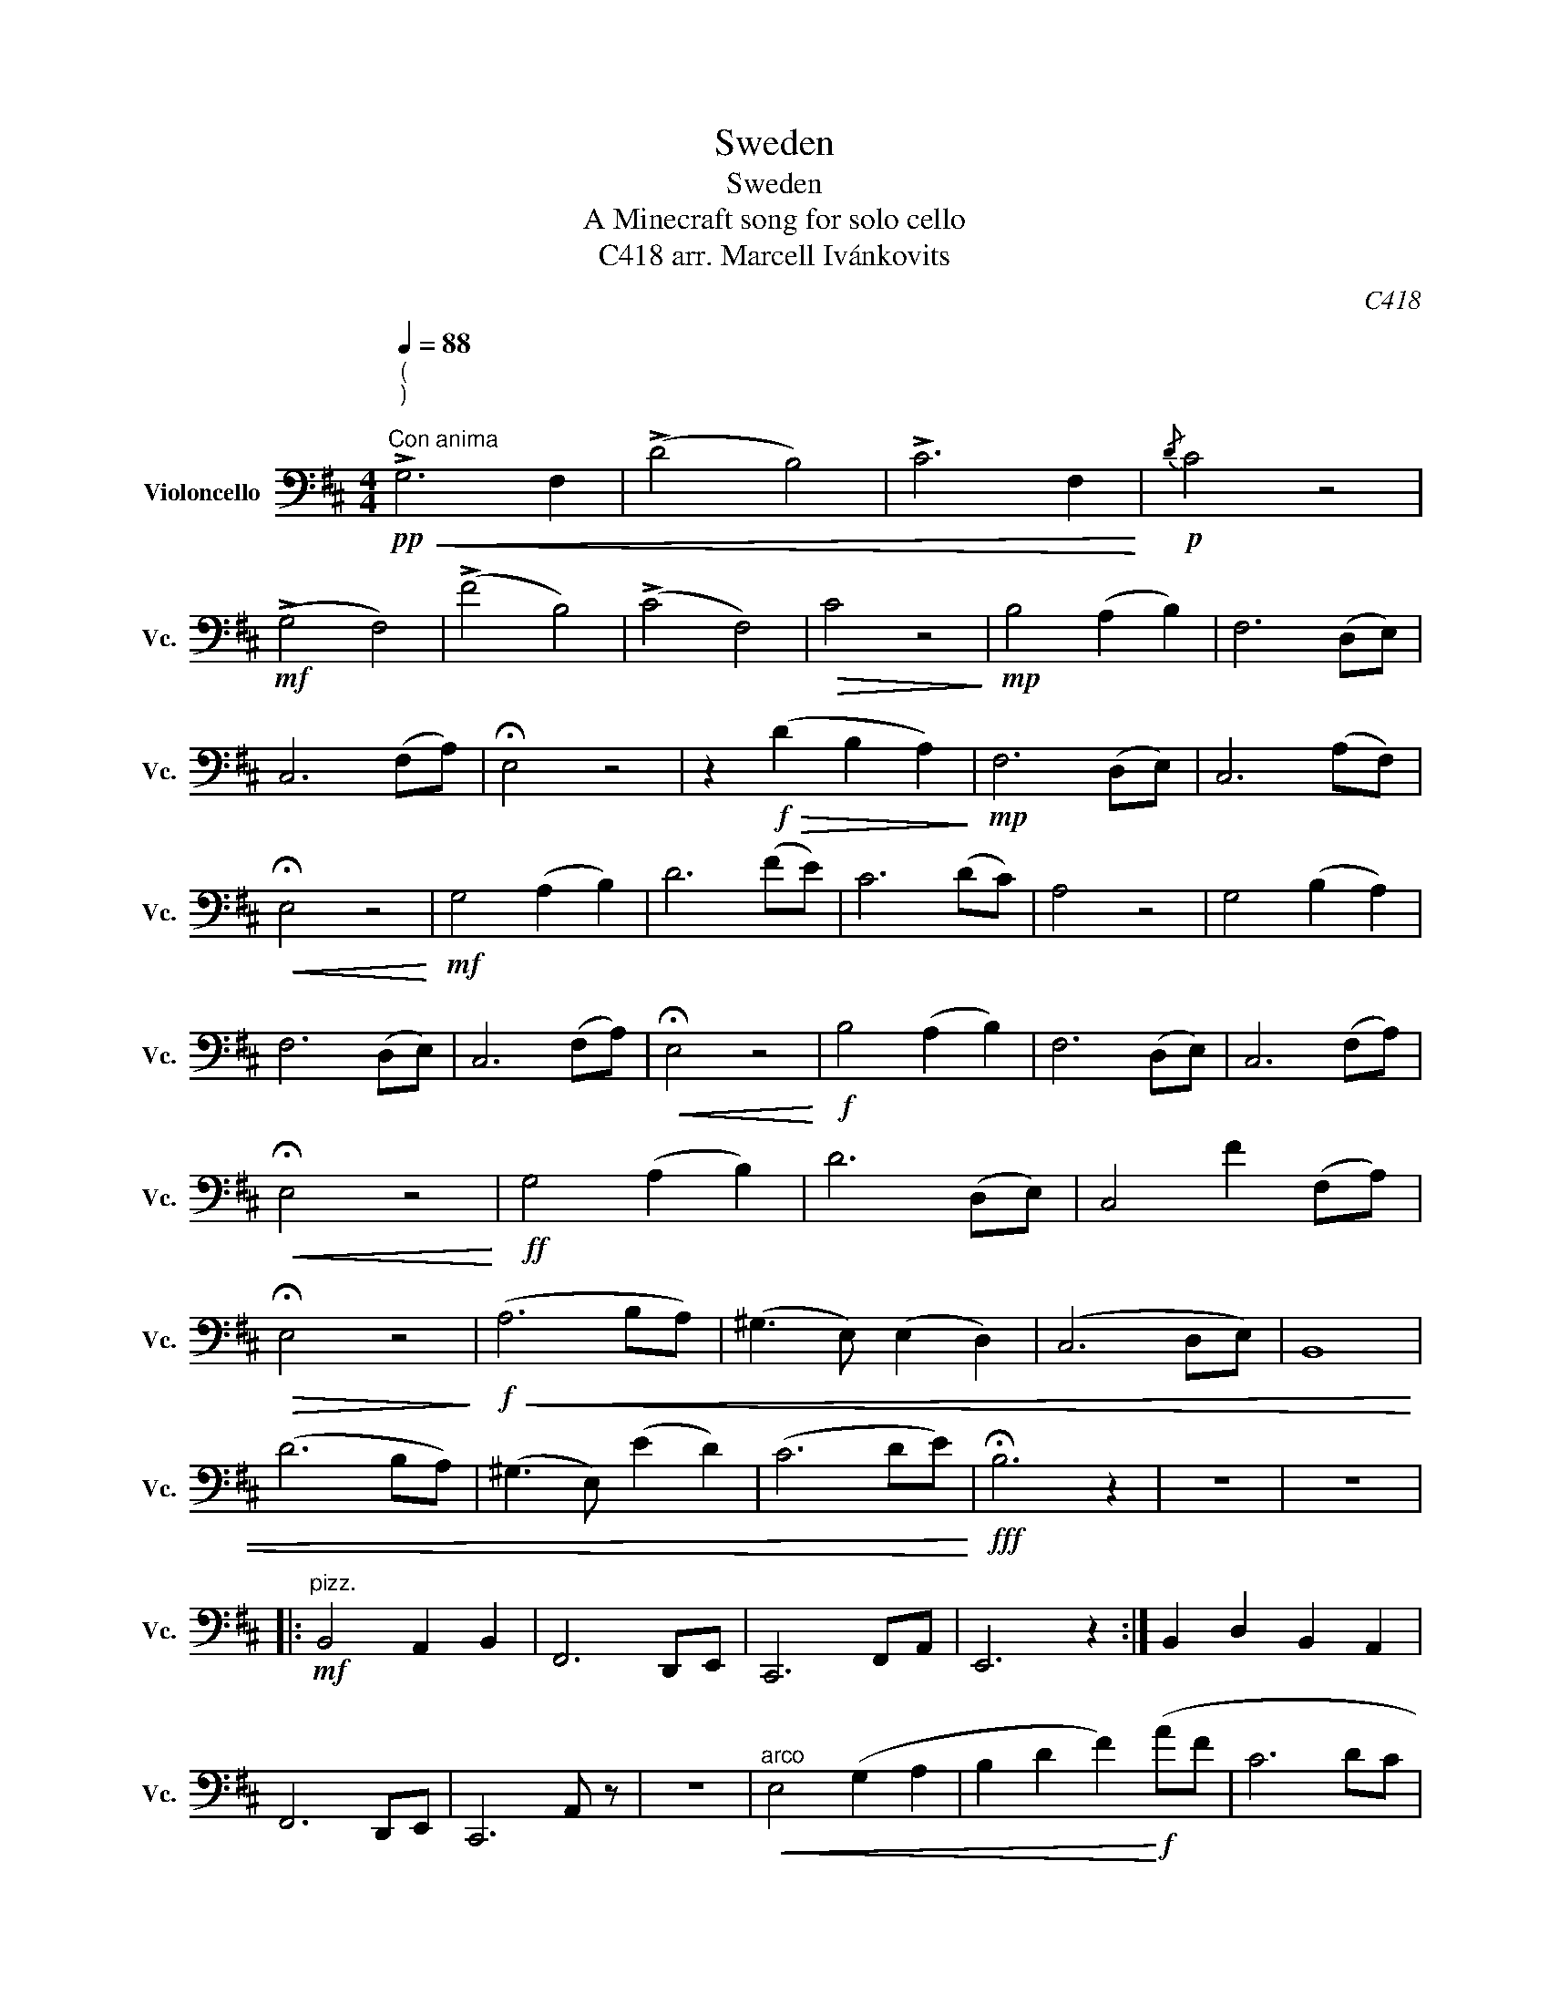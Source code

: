 X:1
T:Sweden
T:Sweden
T:A Minecraft song for solo cello
T:C418 arr. Marcell Ivánkovits 
C:C418
L:1/8
Q:1/4=88
M:4/4
K:D
V:1 bass nm="Violoncello" snm="Vc."
V:1
"^(\n)\n"!pp!"^Con anima"!<(! !>!G,6 F,2 | (!>!D4 B,4) | !>!C6 F,2!<)! |!p!{/D} C4 z4 | %4
!mf! (!>!G,4 F,4) | (!>!F4 B,4) | (!>!C4 F,4) |!>(! C4 z4!>)! |!mp! B,4 (A,2 B,2) | F,6 (D,E,) | %10
 C,6 (F,A,) | !fermata!E,4 z4 | z2!f!!>(! (D2 B,2 A,2)!>)! |!mp! F,6 (D,E,) | C,6 (A,F,) | %15
!<(! !fermata!E,4 z4!<)! |!mf! G,4 (A,2 B,2) | D6 (FE) | C6 (DC) | A,4 z4 | G,4 (B,2 A,2) | %21
 F,6 (D,E,) | C,6 (F,A,) |!<(! !fermata!E,4 z4!<)! |!f! B,4 (A,2 B,2) | F,6 (D,E,) | C,6 (F,A,) | %27
!<(! !fermata!E,4 z4!<)! |!ff! G,4 (A,2 B,2) | D6 (D,E,) | C,4 F2 (F,A,) | %31
!>(! !fermata!E,4 z4!>)! |!f!!<(! (A,6 B,A,) | (^G,3 E,) (E,2 D,2) | (C,6 D,E,) | B,,8 | %36
 (D6 B,A,) | (^G,3 E,) (E2 D2) | (C6 DE)!<)! |!fff! !fermata!B,6 z2 | z8 | z8 |: %42
"^pizz."!mf! B,,4 A,,2 B,,2 | F,,6 D,,E,, | C,,6 F,,A,, | E,,6 z2 :| B,,2 D,2 B,,2 A,,2 | %47
 F,,6 D,,E,, | C,,6 A,, z | z8 |"^arco"!<(! E,4 (G,2 A,2 | B,2 D2 F2)!<)!!f! (AF | C6 DC | %53
!>(! A,6) z2!>)! |!mp! (B,2 D2 B,2 A,2) |!<(! (D2 E2 F2!<)!!f! A2) | (F4 D2) (F,A,) | E6 z2 | %58
!mp!!>(! (!>!G,6 F,2) | (!>!D4 B,4) | (!>!C6 F,2)!>)! |!pp!{/D} C4 z4 |] %62

